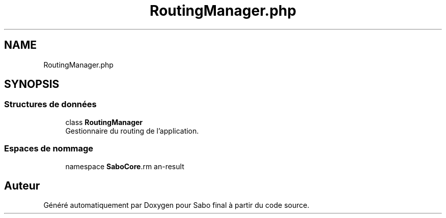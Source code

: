 .TH "RoutingManager.php" 3 "Mardi 23 Juillet 2024" "Version 1.1.1" "Sabo final" \" -*- nroff -*-
.ad l
.nh
.SH NAME
RoutingManager.php
.SH SYNOPSIS
.br
.PP
.SS "Structures de données"

.in +1c
.ti -1c
.RI "class \fBRoutingManager\fP"
.br
.RI "Gestionnaire du routing de l'application\&. "
.in -1c
.SS "Espaces de nommage"

.in +1c
.ti -1c
.RI "namespace \fBSaboCore\\Routing\\Application\fP"
.br
.in -1c
.SH "Auteur"
.PP 
Généré automatiquement par Doxygen pour Sabo final à partir du code source\&.
